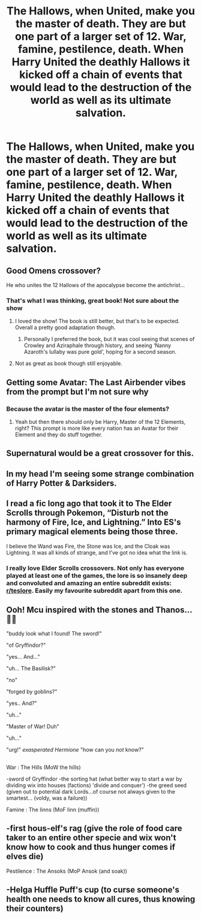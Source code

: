 #+TITLE: The Hallows, when United, make you the master of death. They are but one part of a larger set of 12. War, famine, pestilence, death. When Harry United the deathly Hallows it kicked off a chain of events that would lead to the destruction of the world as well as its ultimate salvation.

* The Hallows, when United, make you the master of death. They are but one part of a larger set of 12. War, famine, pestilence, death. When Harry United the deathly Hallows it kicked off a chain of events that would lead to the destruction of the world as well as its ultimate salvation.
:PROPERTIES:
:Author: swayinit
:Score: 139
:DateUnix: 1592504636.0
:DateShort: 2020-Jun-18
:FlairText: Prompt
:END:

** Good Omens crossover?

He who unites the 12 Hallows of the apocalypse become the antichrist...
:PROPERTIES:
:Author: ABZB
:Score: 44
:DateUnix: 1592506406.0
:DateShort: 2020-Jun-18
:END:

*** That's what I was thinking, great book! Not sure about the show
:PROPERTIES:
:Author: branmacmorn
:Score: 8
:DateUnix: 1592527205.0
:DateShort: 2020-Jun-19
:END:

**** I loved the show! The book is still better, but that's to be expected. Overall a pretty good adaptation though.
:PROPERTIES:
:Author: Hailie_G
:Score: 7
:DateUnix: 1592557060.0
:DateShort: 2020-Jun-19
:END:

***** Personally I preferred the book, but it was cool seeing that scenes of Crowley and Aziraphale through history, and seeing ‘Nanny Azaroth's lullaby was pure gold', hoping for a second season.
:PROPERTIES:
:Author: JOKERRule
:Score: 3
:DateUnix: 1592566084.0
:DateShort: 2020-Jun-19
:END:


**** Not as great as book though still enjoyable.
:PROPERTIES:
:Author: jee_kay
:Score: 2
:DateUnix: 1592547791.0
:DateShort: 2020-Jun-19
:END:


** Getting some Avatar: The Last Airbender vibes from the prompt but I'm not sure why
:PROPERTIES:
:Author: ThreeFx
:Score: 11
:DateUnix: 1592518789.0
:DateShort: 2020-Jun-19
:END:

*** Because the avatar is the master of the four elements?
:PROPERTIES:
:Author: Tertyakai
:Score: 3
:DateUnix: 1592526113.0
:DateShort: 2020-Jun-19
:END:

**** Yeah but then there should only be Harry, Master of the 12 Elements, right? This prompt is more like every nation has an Avatar for their Element and they do stuff together.
:PROPERTIES:
:Author: ThreeFx
:Score: 3
:DateUnix: 1592528473.0
:DateShort: 2020-Jun-19
:END:


** Supernatural would be a great crossover for this.
:PROPERTIES:
:Author: il_vincitore
:Score: 11
:DateUnix: 1592539555.0
:DateShort: 2020-Jun-19
:END:


** In my head I'm seeing some strange combination of Harry Potter & Darksiders.
:PROPERTIES:
:Score: 10
:DateUnix: 1592512811.0
:DateShort: 2020-Jun-19
:END:


** I read a fic long ago that took it to The Elder Scrolls through Pokemon, “Disturb not the harmony of Fire, Ice, and Lightning.” Into ES's primary magical elements being those three.

I believe the Wand was Fire, the Stone was Ice, and the Cloak was Lightning. It was all kinds of strange, and I've got no idea what the link is.
:PROPERTIES:
:Author: Sefera17
:Score: 3
:DateUnix: 1592534789.0
:DateShort: 2020-Jun-19
:END:

*** I really love Elder Scrolls crossovers. Not only has everyone played at least one of the games, the lore is so insanely deep and convoluted and amazing an entire subreddit exists: [[/r/teslore][r/teslore]]. Easily my favourite subreddit apart from this one.
:PROPERTIES:
:Author: Uncommonality
:Score: 2
:DateUnix: 1592542839.0
:DateShort: 2020-Jun-19
:END:


** Ooh! Mcu inspired with the stones and Thanos... 🤷‍♀️

"buddy look what I found! The sword!"

"of Gryffindor?"

"yes... And..."

"uh... The Basilisk?"

"no"

"forged by goblins?"

"yes.. And?"

"uh..."

"Master of War! Duh"

"uh..."

"urg!" /exasperated Hermione/ "how can you /not/ know?"

** 
   :PROPERTIES:
   :CUSTOM_ID: section
   :END:
War : The Hills (MoW the hills)

-sword of Gryffindor -the sorting hat (what better way to start a war by dividing wix into houses (factions) 'divide and conquer') -the greed seed (given out to potential dark Lords...of course not always given to the smartest... (voldy, was a failure))

Famine : The Iinns (MoF Iinn (muffin))

** -first hous-elf's rag (give the role of food care taker to an entire other specie and wix won't know how to cook and thus hunger comes if elves die)
   :PROPERTIES:
   :CUSTOM_ID: first-hous-elfs-rag-give-the-role-of-food-care-taker-to-an-entire-other-specie-and-wix-wont-know-how-to-cook-and-thus-hunger-comes-if-elves-die
   :END:
Pestilence : The Ansoks (MoP Ansok (and soak))

** -Helga Huffle Puff's cup (to curse someone's health one needs to know all cures, thus knowing their counters)
   :PROPERTIES:
   :CUSTOM_ID: helga-huffle-puffs-cup-to-curse-someones-health-one-needs-to-know-all-cures-thus-knowing-their-counters
   :END:
:PROPERTIES:
:Author: 95bluetomatoe
:Score: 3
:DateUnix: 1592581693.0
:DateShort: 2020-Jun-19
:END:
